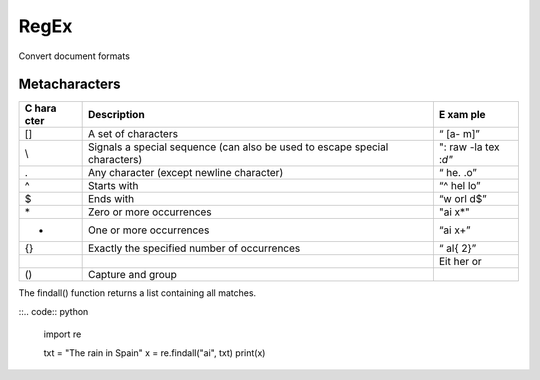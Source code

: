 .. role:: raw-latex(raw)
   :format: latex
..

RegEx
=====

Convert document formats

Metacharacters
--------------

+------+---------------------------------------------------------+-----+
| C    | Description                                             | E   |
| hara |                                                         | xam |
| cter |                                                         | ple |
+======+=========================================================+=====+
| []   | A set of characters                                     | “   |
|      |                                                         | [a- |
|      |                                                         | m]” |
+------+---------------------------------------------------------+-----+
| \\   | Signals a special sequence (can also be used to escape  | ":  |
|      | special characters)                                     | raw |
|      |                                                         | -la |
|      |                                                         | tex |
|      |                                                         | :`\ |
|      |                                                         | d"` |
+------+---------------------------------------------------------+-----+
| .    | Any character (except newline character)                | “   |
|      |                                                         | he. |
|      |                                                         | .o” |
+------+---------------------------------------------------------+-----+
| ^    | Starts with                                             | “^  |
|      |                                                         | hel |
|      |                                                         | lo” |
+------+---------------------------------------------------------+-----+
| $    | Ends with                                               | “w  |
|      |                                                         | orl |
|      |                                                         | d$” |
+------+---------------------------------------------------------+-----+
| \*   | Zero or more occurrences                                | "ai |
|      |                                                         | x*" |
+------+---------------------------------------------------------+-----+
| +    | One or more occurrences                                 | “ai |
|      |                                                         | x+” |
+------+---------------------------------------------------------+-----+
| {}   | Exactly the specified number of occurrences             | “   |
|      |                                                         | al{ |
|      |                                                         | 2}” |
+------+---------------------------------------------------------+-----+
|      |                                                         | Eit |
|      |                                                         | her |
|      |                                                         | or  |
+------+---------------------------------------------------------+-----+
| ()   | Capture and group                                       |     |
+------+---------------------------------------------------------+-----+

The findall() function returns a list containing all matches.

::.. code:: python

   import re

   txt = "The rain in Spain"
   x = re.findall("ai", txt)
   print(x)
